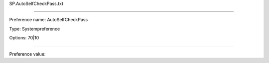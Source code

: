 SP.AutoSelfCheckPass.txt

----------

Preference name: AutoSelfCheckPass

Type: Systempreference

Options: 70|10

----------

Preference value: 





























